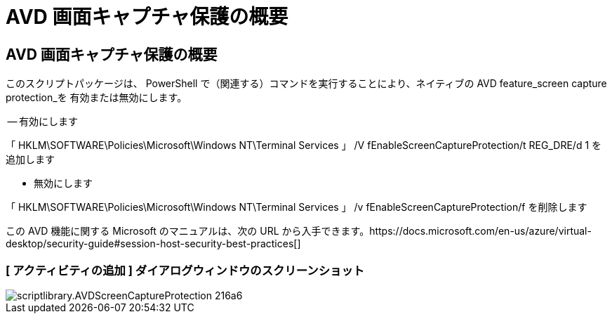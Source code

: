 = AVD 画面キャプチャ保護の概要
:allow-uri-read: 




== AVD 画面キャプチャ保護の概要

このスクリプトパッケージは、 PowerShell で（関連する）コマンドを実行することにより、ネイティブの AVD feature_screen capture protection_を 有効または無効にします。

-- 有効にします

「 HKLM\SOFTWARE\Policies\Microsoft\Windows NT\Terminal Services 」 /V fEnableScreenCaptureProtection/t REG_DRE/d 1 を追加します

- 無効にします

「 HKLM\SOFTWARE\Policies\Microsoft\Windows NT\Terminal Services 」 /v fEnableScreenCaptureProtection/f を削除します

この AVD 機能に関する Microsoft のマニュアルは、次の URL から入手できます。https://docs.microsoft.com/en-us/azure/virtual-desktop/security-guide#session-host-security-best-practices[]



=== [ アクティビティの追加 ] ダイアログウィンドウのスクリーンショット

image::scriptlibrary.AVDScreenCaptureProtection-216a6.png[scriptlibrary.AVDScreenCaptureProtection 216a6]
